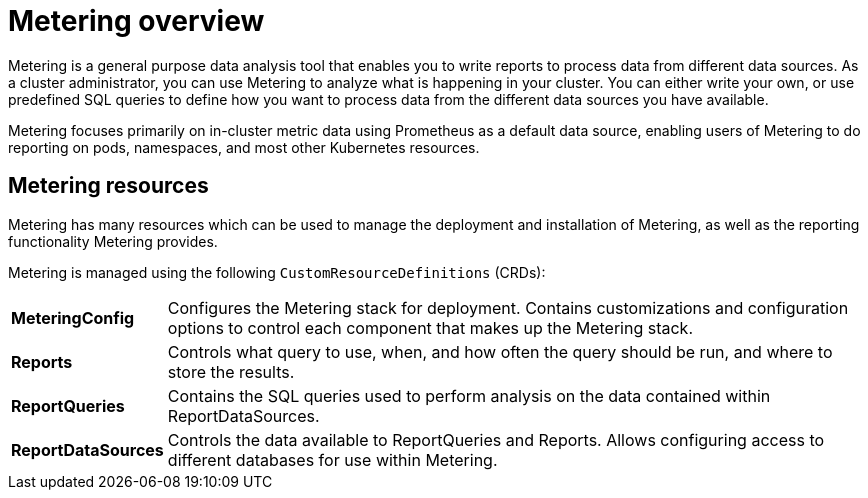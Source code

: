// Module included in the following assemblies:
//
// * metering/metering-installing-metering.adoc
// * metering/metering-using-metering.adoc

[id="metering-overview_{context}"]
= Metering overview

Metering is a general purpose data analysis tool that enables you to write reports to process data from different data sources.
As a cluster administrator, you can use Metering to analyze what is happening in your cluster.
You can either write your own, or use predefined SQL queries to define how you want to process data from the different data sources you have available.

Metering focuses primarily on in-cluster metric data using Prometheus as a default data source, enabling users of Metering to do reporting on pods, namespaces, and most other Kubernetes resources.

== Metering resources

Metering has many resources which can be used to manage the deployment and installation of Metering, as well as the reporting functionality Metering provides.

Metering is managed using the following `CustomResourceDefinitions` (CRDs):

[cols="1,7"]
|===

|*MeteringConfig* |Configures the Metering stack for deployment. Contains customizations and configuration options to control each component that makes up the Metering stack.

|*Reports* |Controls what query to use, when, and how often the query should be run, and where to store the results.

|*ReportQueries* |Contains the SQL queries used to perform analysis on the data contained within ReportDataSources.

|*ReportDataSources* |Controls the data available to ReportQueries and Reports. Allows configuring access to different databases for use within Metering.

|===

